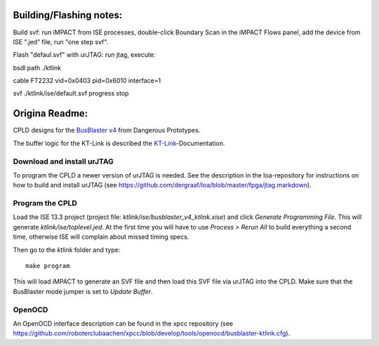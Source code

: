 Building/Flashing notes:
=============
Build svf: run iMPACT from ISE processes, double-click Boundary Scan in the iMPACT Flows panel, add the device from ISE ".jed" file, run "one step svf".

Flash "defaul.svf" with urJTAG: run jtag, execute:

bsdl path ./ktlink

cable FT2232 vid=0x0403 pid=0x6010 interface=1

svf ./ktlink/ise/default.svf progress stop




Origina Readme:
=============

CPLD designs for the `BusBlaster v4`_ from Dangerous Prototypes.

The buffer logic for the KT-Link is described the KT-Link_-Documentation.

.. _BusBlaster v4: http://dangerousprototypes.com/docs/Minouche_:_Bus_Blaster_v4
.. _KT-Link: http://kristech.eu/sites/default/files/KT-LINK-UM-ENG.pdf


Download and install urJTAG
---------------------------

To program the CPLD a newer version of urJTAG is needed. See the description in the loa-repository for instructions on how to build and install urJTAG (see https://github.com/dergraaf/loa/blob/master/fpga/jtag.markdown).


Program the CPLD
----------------

Load the ISE 13.3 project (project file: `ktlink/ise/busblaster_v4_ktlink.xise`) and click *Generate Programming File*. This will generate `ktlink/ise/toplevel.jed`. At the first time you will have to use *Process > Rerun All* to build everything a second time, otherwise ISE will complain about missed timing specs.

Then go to the `ktlink` folder and type::

    make program

This will load iMPACT to generate an SVF file and then load this SVF file via urJTAG into the CPLD. Make sure that the BusBlaster mode jumper is set to *Update Buffer*.


OpenOCD
-------

An OpenOCD interface description can be found in the xpcc repository (see https://github.com/roboterclubaachen/xpcc/blob/develop/tools/openocd/busblaster-ktlink.cfg).

